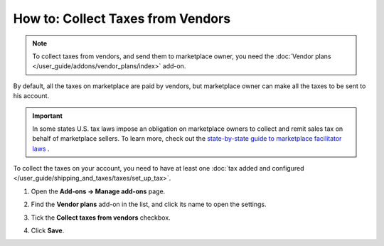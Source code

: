 **********************************
How to: Collect Taxes from Vendors
**********************************

.. note::

    To collect taxes from vendors, and send them to marketplace owner, you need the :doc:`Vendor plans </user_guide/addons/vendor_plans/index>` add-on.
    
By default, all the taxes on marketplace are paid by vendors, but marketplace owner can make all the taxes to be sent to his account.

.. important::

    In some states U.S. tax laws impose an obligation on marketplace owners to collect and remit sales tax on behalf of marketplace sellers. To learn more, check out the `state-by-state guide to marketplace facilitator laws <https://www.avalara.com/us/en/learn/guides/state-by-state-guide-to-marketplace-facilitator-laws.html>`_ .
    
To collect the taxes on your account, you need to have at least one :doc:`tax added and configured </user_guide/shipping_and_taxes/taxes/set_up_tax>`.

#. Open the **Add-ons → Manage add-ons** page.

#. Find the **Vendor plans** add-on in the list, and click its name to open the settings.

#. Tick the **Collect taxes from vendors** checkbox.

#. Click **Save**.

   .. image:: img/collect_taxes.png
       :align: center
       :alt: Vendor plans add-on settings

